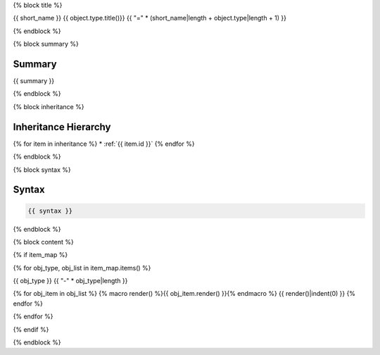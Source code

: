 {% block title %}

{{ short_name }} {{ object.type.title()}}
{{ "=" * (short_name|length + object.type|length + 1) }}

.. dn:{{ object.type }}:: {{ name }}

{% endblock %}

{% block summary %}

Summary
-------

{{ summary }}

{% endblock %}

{% block inheritance %}

Inheritance Hierarchy
---------------------

{% for item in inheritance %}
* :ref:`{{ item.id }}`
{% endfor %}

{% endblock %}

{% block syntax %}

Syntax
------

.. code-block:: csharp

   {{ syntax }}

{% endblock %}


{% block content %}

{% if item_map %}

{% for obj_type, obj_list in item_map.items() %}

{{ obj_type }}
{{ "-" * obj_type|length }}

{% for obj_item in obj_list %}
{% macro render() %}{{ obj_item.render() }}{% endmacro %}
{{ render()|indent(0) }}
{% endfor %}

{% endfor %}

{% endif %}

{% endblock %}
